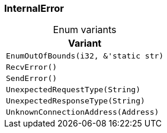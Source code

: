 [#_enum_InternalError]
=== InternalError

[caption=""]
.Enum variants
// tag::enum_constants[]
[cols="~"]
[options="header"]
|===
|Variant
a| `EnumOutOfBounds(i32, &'static str)`
a| `RecvError()`
a| `SendError()`
a| `UnexpectedRequestType(String)`
a| `UnexpectedResponseType(String)`
a| `UnknownConnectionAddress(Address)`
|===
// end::enum_constants[]


